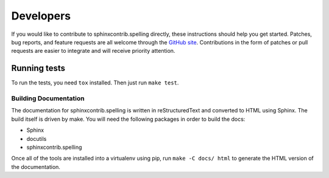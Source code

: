 .. .. spelling::

..    sphinxcontrib
..    reStructuredText

============
 Developers
============

If you would like to contribute to sphinxcontrib.spelling directly,
these instructions should help you get started.  Patches, bug reports,
and feature requests are all welcome through the `GitHub site
<https://github.com/sphinx-contrib/spelling>`__.
Contributions in the form of patches or pull requests are easier to
integrate and will receive priority attention.

Running tests
-------------
To run the tests, you need ``tox`` installed. Then just run ``make test``.

Building Documentation
======================

The documentation for sphinxcontrib.spelling is written in
reStructuredText and converted to HTML using Sphinx. The build itself
is driven by make.  You will need the following packages in order to
build the docs:

- Sphinx
- docutils
- sphinxcontrib.spelling

Once all of the tools are installed into a virtualenv using
pip, run ``make -C docs/ html`` to generate the HTML version of the
documentation.
